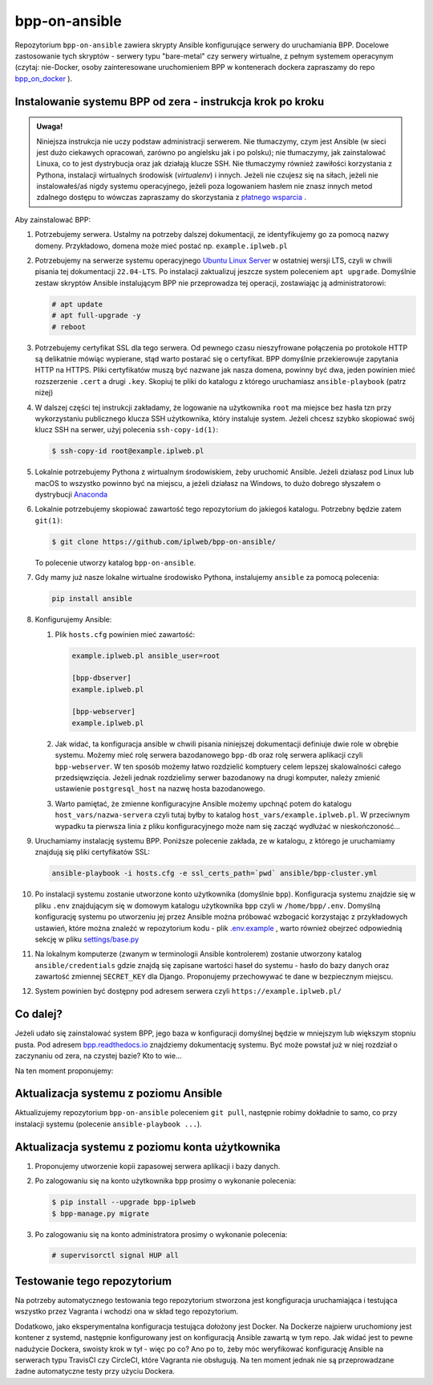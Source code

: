 bpp-on-ansible
==============

|Status testów|

Repozytorium ``bpp-on-ansible`` zawiera skrypty Ansible konfigurujące 
serwery do uruchamiania BPP. Docelowe zastosowanie tych skryptów - 
serwery typu "bare-metal" czy serwery wirtualne, z pełnym systemem
operacynym (czytaj: nie-Docker, osoby zainteresowane uruchomieniem 
BPP w kontenerach dockera zapraszamy do repo `bpp_on_docker`_ ).  

Instalowanie systemu BPP od zera - instrukcja krok po kroku
-----------------------------------------------------------

.. admonition:: Uwaga! 
   
   Niniejsza instrukcja nie uczy podstaw administracji serwerem. Nie tłumaczymy, czym jest
   Ansible (w sieci jest dużo ciekawych opracowań, zarówno po angielsku jak i po polsku);
   nie tłumaczymy, jak zainstalować Linuxa, co to jest dystrybucja oraz jak działają
   klucze SSH. Nie tłumaczymy również zawiłości korzystania z Pythona, instalacji 
   wirtualnych środowisk (*virtualenv*) i innych. Jeżeli nie czujesz się na siłach, jeżeli nie instalowałeś/aś nigdy 
   systemu operacyjnego, jeżeli poza logowaniem hasłem nie znasz innych metod zdalnego
   dostępu to wówczas zapraszamy do skorzystania z `płatnego wsparcia`_ . 

Aby zainstalować BPP:

#. Potrzebujemy serwera. Ustalmy na potrzeby dalszej dokumentacji, ze identyfikujemy
   go za pomocą nazwy domeny. Przykładowo, domena może mieć postać np. ``example.iplweb.pl``

#. Potrzebujemy na serwerze systemu operacyjnego `Ubuntu Linux Server`_ w ostatniej
   wersji LTS, czyli w chwili pisania tej dokumentacji ``22.04-LTS``. Po instalacji zaktualizuj
   jeszcze system poleceniem ``apt upgrade``. Domyślnie zestaw skryptów Ansible instalującym
   BPP nie przeprowadza tej operacji, zostawiając ją administratorowi:

   .. code-block:: shell

      # apt update
      # apt full-upgrade -y
      # reboot

#. Potrzebujemy certyfikat SSL dla tego serwera. Od pewnego czasu nieszyfrowane połączenia
   po protokole HTTP są delikatnie mówiąc wypierane, stąd warto postarać się o certyfikat. 
   BPP domyślnie przekierowuje zapytania HTTP na HTTPS. Pliki certyfikatów muszą być nazwane
   jak nasza domena, powinny być dwa, jeden powinien mieć rozszerzenie ``.cert`` a drugi 
   ``.key``. Skopiuj te pliki do katalogu z którego uruchamiasz ``ansible-playbook`` (patrz niżej)

#. W dalszej części tej instrukcji zakładamy, że logowanie na użytkownika ``root``
   ma miejsce bez hasła tzn przy wykorzystaniu publicznego klucza SSH użytkownika, 
   który instaluje system. Jeżeli chcesz szybko skopiować swój klucz SSH na serwer, 
   użyj polecenia ``ssh-copy-id(1)``:

   .. code-block:: shell

    $ ssh-copy-id root@example.iplweb.pl

#. Lokalnie potrzebujemy Pythona z wirtualnym środowiskiem, żeby uruchomić Ansible. 
   Jeżeli działasz pod Linux lub macOS to wszystko powinno być na miejscu, a jeżeli 
   działasz na Windows, to dużo dobrego słyszałem o dystrybucji `Anaconda`_

#. Lokalnie potrzebujemy skopiować zawartość tego repozytorium do jakiegoś katalogu. 
   Potrzebny będzie zatem ``git(1)``:

   .. code-block:: shell

    $ git clone https://github.com/iplweb/bpp-on-ansible/

   To polecenie utworzy katalog ``bpp-on-ansible``.

#. Gdy mamy już nasze lokalne wirtualne środowisko Pythona, instalujemy ``ansible`` 
   za pomocą polecenia:
   
   .. code-block:: python

      pip install ansible 

#. Konfigurujemy Ansible: 

   #. Plik ``hosts.cfg`` powinien mieć zawartość:

      .. code-block:: 

         example.iplweb.pl ansible_user=root

         [bpp-dbserver]
         example.iplweb.pl

         [bpp-webserver]
         example.iplweb.pl

   #.  Jak widać, ta konfiguracja ansible w chwili pisania niniejszej dokumentacji definiuje
       dwie role w obrębie systemu. Możemy mieć rolę serwera bazodanowego ``bpp-db`` oraz 
       rolę serwera aplikacji czyli ``bpp-webserver``. W ten sposób możemy łatwo rozdzielić
       komptuery celem lepszej skalowalności całego przedsięwzięcia. Jeżeli jednak rozdzielimy
       serwer bazodanowy na drugi komputer, należy zmienić ustawienie ``postgresql_host`` na nazwę
       hosta bazodanowego. 

   #. Warto pamiętać, że zmienne konfiguracyjne Ansible możemy upchnąć potem do katalogu ``host_vars/nazwa-servera`` czyli
      tutaj byłby to katalog ``host_vars/example.iplweb.pl``. W przeciwnym wypadku ta pierwsza linia z pliku
      konfiguracyjnego może nam się zacząć wydłużać w nieskończoność...

#. Uruchamiamy instalację systemu BPP. Poniższe polecenie zakłada, ze w katalogu, z którego je 
   uruchamiamy znajdują się pliki certyfikatów SSL:

   .. code-block:: shell

      ansible-playbook -i hosts.cfg -e ssl_certs_path=`pwd` ansible/bpp-cluster.yml

#. Po instalacji systemu zostanie utworzone konto użytkownika (domyślnie ``bpp``). Konfiguracja systemu
   znajdzie się w pliku ``.env`` znajdującym się w domowym katalogu użytkownika ``bpp`` czyli w ``/home/bpp/.env``. 
   Domyślną konfigurację systemu po utworzeniu jej przez Ansible można próbować wzbogacić korzystając 
   z przykładowych ustawień, które można znaleźć w repozytorium kodu - plik `.env.example`_ , warto 
   również obejrzeć odpowiednią sekcję w pliku `settings/base.py`_

#. Na lokalnym komputerze (zwanym w terminologii Ansible kontrolerem) zostanie utworzony katalog 
   ``ansible/credentials`` gdzie znajdą się zapisane wartości haseł do systemu - hasło do bazy danych
   oraz zawartość zmiennej ``SECRET_KEY`` dla Django. Proponujemy przechowywać te dane w bezpiecznym
   miejscu. 

#. System powinien być dostępny pod adresem serwera czyli ``https://example.iplweb.pl/``

Co dalej?
---------

Jeżeli udało się zainstalować system BPP, jego baza w konfiguracji domyślnej będzie w mniejszym lub 
większym stopniu pusta. Pod adresem `bpp.readthedocs.io`_ znajdziemy dokumentację systemu. Być może
powstał już w niej rozdział o zaczynaniu od zera, na czystej bazie? Kto to wie...

Na ten moment proponujemy: 

Aktualizacja systemu z poziomu Ansible
--------------------------------------

Aktualizujemy repozytorium ``bpp-on-ansible`` poleceniem ``git pull``, następnie robimy dokładnie
to samo, co przy instalacji systemu (polecenie ``ansible-playbook ...``). 

Aktualizacja systemu z poziomu konta użytkownika
------------------------------------------------

#. Proponujemy utworzenie kopii zapasowej serwera aplikacji i bazy danych. 
#. Po zalogowaniu się na konto użytkownika ``bpp`` prosimy o wykonanie polecenia:

   .. code-block:: shell

      $ pip install --upgrade bpp-iplweb
      $ bpp-manage.py migrate

#. Po zalogowaniu się na konto administratora prosimy o wykonanie polecenia:

   .. code-block:: shell

      # supervisorctl signal HUP all

Testowanie tego repozytorium
----------------------------

Na potrzeby automatycznego testowania tego repozytorium stworzona 
jest kongfiguracja  uruchamiająca i testująca wszystko przez Vagranta
i wchodzi ona w skład tego repozytorium. 

Dodatkowo, jako eksperymentalna konfiguracja testująca dołożony jest
Docker. Na Dockerze najpierw uruchomiony jest kontener z systemd,
następnie konfigurowany jest on konfiguracją Ansible zawartą w tym repo.
Jak widać jest to pewne nadużycie Dockera, swoisty krok w tył - więc po
co? Ano po to, żeby móc weryfikować konfigurację Ansible na serwerach
typu TravisCI czy CircleCI, które Vagranta nie obsługują. Na ten moment jednak
nie są przeprowadzane żadne automatyczne testy przy użyciu Dockera. 

.. |Status testów| image:: https://github.com/iplweb/bpp-on-ansible/actions/workflows/tests.yml/badge.svg
   :target: https://github.com/iplweb/bpp-on-ansible/actions/workflows/tests.yml

.. _bpp_on_docker: https://github.com/iplweb/bpp-on-docker/
.. _płatnego wsparcia: https://bpp.iplweb.pl/kontakt/
.. _Ubuntu Linux Server: https://ubuntu.com/download/server
.. _Anaconda: https://www.anaconda.com/products/distribution
.. _.env.example: https://github.com/iplweb/bpp/blob/dev/.env.example
.. _settings/base.py: https://github.com/iplweb/bpp/blob/dev/src/django_bpp/settings/base.py
.. _bpp.readthedocs.io: https://bpp.readthedocs.io/pl/latest/
